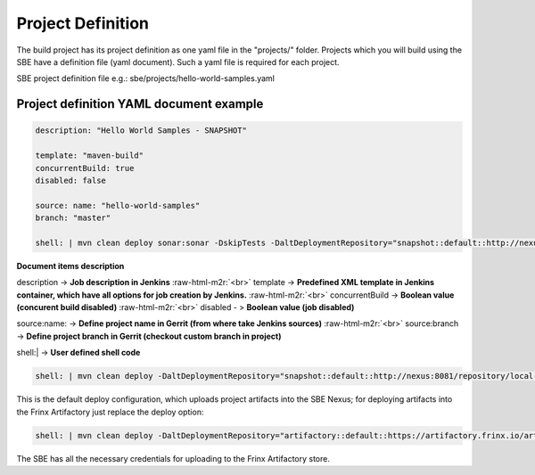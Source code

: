 
Project Definition
==================


.. raw:: html

   <!-- TOC START min:1 max:3 link:true update:true -->
   - [SBE Project Definition](#sbe-project-definition)
     - [Project definition YAML document example](#project-definition-yaml-document-example)

   <!-- TOC END -->



The build project has its project definition as one yaml file in the "projects/" folder. Projects which you will build using the SBE have a definition file (yaml document). Such a yaml file is required for each project.

SBE project definition file e.g.: sbe/projects/hello-world-samples.yaml

Project definition YAML document example
----------------------------------------

.. code-block:: guess

   description: "Hello World Samples - SNAPSHOT"

   template: "maven-build"  
   concurrentBuild: true  
   disabled: false

   source: name: "hello-world-samples"  
   branch: "master"

   shell: | mvn clean deploy sonar:sonar -DskipTests -DaltDeploymentRepository="snapshot::default::http://nexus:8081/repository/local-snapshots" -Dsonar.host.url=http://sonarqube:9000



**Document items description**

description -> **Job description in Jenkins** :raw-html-m2r:`<br>`
template -> **Predefined XML template in Jenkins container, which have all options for job creation by Jenkins.** :raw-html-m2r:`<br>`
concurrentBuild -> **Boolean value (concurent build disabled)** :raw-html-m2r:`<br>`
disabled - > **Boolean value (job disabled)**

source:name: -> **Define project name in Gerrit (from where take Jenkins sources)** :raw-html-m2r:`<br>`
source:branch -> **Define project branch in Gerrit (checkout custom branch in project)**

shell:| -> **User defined shell code**

.. code-block:: guess

   shell: | mvn clean deploy -DaltDeploymentRepository="snapshot::default::http://nexus:8081/repository/local-snapshots"



This is the default deploy configuration, which uploads project artifacts into the SBE Nexus; for deploying artifacts into the Frinx Artifactory just replace the deploy option:

.. code-block:: guess

   shell: | mvn clean deploy -DaltDeploymentRepository="artifactory::default::https://artifactory.frinx.io/artifactory/sb-snapshots"



The SBE has all the necessary credentials for uploading to the Frinx Artifactory store.
